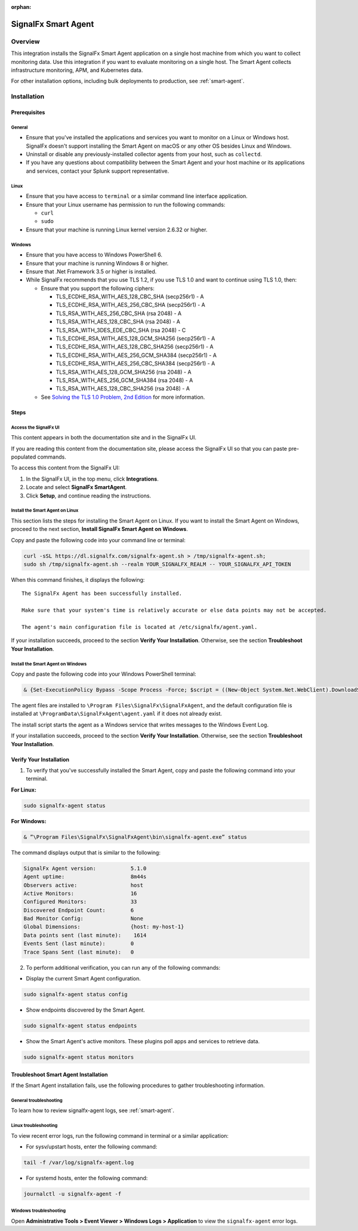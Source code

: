.. _smart-agent-integration:

:orphan:

SignalFx Smart Agent
====================

Overview
--------

This integration installs the SignalFx Smart Agent application on a
single host machine from which you want to collect monitoring data. Use
this integration if you want to evaluate monitoring on a single host.
The Smart Agent collects infrastructure monitoring, APM, and Kubernetes
data.

For other installation options, including bulk deployments to
production, see :ref:`smart-agent`.

Installation
------------

Prerequisites
~~~~~~~~~~~~~

General
^^^^^^^

-  Ensure that you've installed the applications and services you want
   to monitor on a Linux or Windows host. SignalFx doesn't support
   installing the Smart Agent on macOS or any other OS besides Linux and
   Windows.
-  Uninstall or disable any previously-installed collector agents from
   your host, such as ``collectd``.
-  If you have any questions about compatibility between the Smart Agent
   and your host machine or its applications and services, contact your
   Splunk support representative.

Linux
^^^^^

-  Ensure that you have access to ``terminal`` or a similar command line
   interface application.
-  Ensure that your Linux username has permission to run the following
   commands:

   -  ``curl``
   -  ``sudo``

-  Ensure that your machine is running Linux kernel version 2.6.32 or
   higher.

Windows
^^^^^^^

-  Ensure that you have access to Windows PowerShell 6.
-  Ensure that your machine is running Windows 8 or higher.
-  Ensure that .Net Framework 3.5 or higher is installed.
-  While SignalFx recommends that you use TLS 1.2, if you use TLS 1.0
   and want to continue using TLS 1.0, then:

   -  Ensure that you support the following ciphers:

      -  TLS_ECDHE_RSA_WITH_AES_128_CBC_SHA (secp256r1) - A
      -  TLS_ECDHE_RSA_WITH_AES_256_CBC_SHA (secp256r1) - A
      -  TLS_RSA_WITH_AES_256_CBC_SHA (rsa 2048) - A
      -  TLS_RSA_WITH_AES_128_CBC_SHA (rsa 2048) - A
      -  TLS_RSA_WITH_3DES_EDE_CBC_SHA (rsa 2048) - C
      -  TLS_ECDHE_RSA_WITH_AES_128_GCM_SHA256 (secp256r1) - A
      -  TLS_ECDHE_RSA_WITH_AES_128_CBC_SHA256 (secp256r1) - A
      -  TLS_ECDHE_RSA_WITH_AES_256_GCM_SHA384 (secp256r1) - A
      -  TLS_ECDHE_RSA_WITH_AES_256_CBC_SHA384 (secp256r1) - A
      -  TLS_RSA_WITH_AES_128_GCM_SHA256 (rsa 2048) - A
      -  TLS_RSA_WITH_AES_256_GCM_SHA384 (rsa 2048) - A
      -  TLS_RSA_WITH_AES_128_CBC_SHA256 (rsa 2048) - A

   -  See `Solving the TLS 1.0 Problem, 2nd
      Edition <https://docs.microsoft.com/en-us/security/engineering/solving-tls1-problem>`__
      for more information.

Steps
~~~~~

Access the SignalFx UI
^^^^^^^^^^^^^^^^^^^^^^

This content appears in both the documentation site and in the SignalFx
UI.

If you are reading this content from the documentation site, please
access the SignalFx UI so that you can paste pre-populated commands.

To access this content from the SignalFx UI:

1. In the SignalFx UI, in the top menu, click **Integrations**.
2. Locate and select **SignalFx SmartAgent**.
3. Click **Setup**, and continue reading the instructions.

Install the Smart Agent on Linux
^^^^^^^^^^^^^^^^^^^^^^^^^^^^^^^^

This section lists the steps for installing the Smart Agent on Linux. If
you want to install the Smart Agent on Windows, proceed to the next
section, **Install SignalFx Smart Agent on Windows**.

Copy and paste the following code into your command line or terminal:

.. code:: sh

   curl -sSL https://dl.signalfx.com/signalfx-agent.sh > /tmp/signalfx-agent.sh;
   sudo sh /tmp/signalfx-agent.sh --realm YOUR_SIGNALFX_REALM -- YOUR_SIGNALFX_API_TOKEN

When this command finishes, it displays the following:

::

   The SignalFx Agent has been successfully installed.

   Make sure that your system's time is relatively accurate or else data points may not be accepted.

   The agent's main configuration file is located at /etc/signalfx/agent.yaml.

If your installation succeeds, proceed to the section **Verify Your
Installation**. Otherwise, see the section **Troubleshoot Your
Installation**.

Install the Smart Agent on Windows
^^^^^^^^^^^^^^^^^^^^^^^^^^^^^^^^^^

Copy and paste the following code into your Windows PowerShell terminal:

.. code:: sh

   & {Set-ExecutionPolicy Bypass -Scope Process -Force; $script = ((New-Object System.Net.WebClient).DownloadString('https://dl.signalfx.com/signalfx-agent.ps1')); $params = @{access_token = "YOUR_SIGNALFX_API_TOKEN"; ingest_url = "https://ingest.YOUR_SIGNALFX_REALM.signalfx.com"; api_url = "https://api.YOUR_SIGNALFX_REALM.signalfx.com"}; Invoke-Command -ScriptBlock ([scriptblock]::Create(”. {$script} $(&{$args} @params)”))}

The agent files are installed to
``\Program Files\SignalFx\SignalFxAgent``, and the default configuration
file is installed at ``\ProgramData\SignalFxAgent\agent.yaml`` if it
does not already exist.

The install script starts the agent as a Windows service that writes
messages to the Windows Event Log.

If your installation succeeds, proceed to the section **Verify Your
Installation**. Otherwise, see the section **Troubleshoot Your
Installation**.

Verify Your Installation
~~~~~~~~~~~~~~~~~~~~~~~~

1. To verify that you've successfully installed the Smart Agent, copy
   and paste the following command into your terminal.

**For Linux:**

.. code:: sh

   sudo signalfx-agent status

**For Windows:**

.. code:: sh

   & ”\Program Files\SignalFx\SignalFxAgent\bin\signalfx-agent.exe” status

The command displays output that is similar to the following:

.. code:: sh

   SignalFx Agent version:           5.1.0
   Agent uptime:                     8m44s
   Observers active:                 host
   Active Monitors:                  16
   Configured Monitors:              33
   Discovered Endpoint Count:        6
   Bad Monitor Config:               None
   Global Dimensions:                {host: my-host-1}
   Data points sent (last minute):    1614
   Events Sent (last minute):        0
   Trace Spans Sent (last minute):   0

2. To perform additional verification, you can run any of the following
   commands:

-  Display the current Smart Agent configuration.

.. code:: sh

   sudo signalfx-agent status config

-  Show endpoints discovered by the Smart Agent.

.. code:: sh

   sudo signalfx-agent status endpoints

-  Show the Smart Agent's active monitors. These plugins poll apps and
   services to retrieve data.

.. code:: sh

   sudo signalfx-agent status monitors

Troubleshoot Smart Agent Installation
~~~~~~~~~~~~~~~~~~~~~~~~~~~~~~~~~~~~~

If the Smart Agent installation fails, use the following procedures to
gather troubleshooting information.

General troubleshooting
^^^^^^^^^^^^^^^^^^^^^^^

To learn how to review signalfx-agent logs, see :ref:`smart-agent`.

Linux troubleshooting
^^^^^^^^^^^^^^^^^^^^^

To view recent error logs, run the following command in terminal or a
similar application:

-  For sysv/upstart hosts, enter the following command:

.. code:: sh

   tail -f /var/log/signalfx-agent.log

-  For systemd hosts, enter the following command:

.. code:: sh

   journalctl -u signalfx-agent -f

Windows troubleshooting
^^^^^^^^^^^^^^^^^^^^^^^

Open **Administrative Tools > Event Viewer > Windows Logs >
Application** to view the ``signalfx-agent`` error logs.
